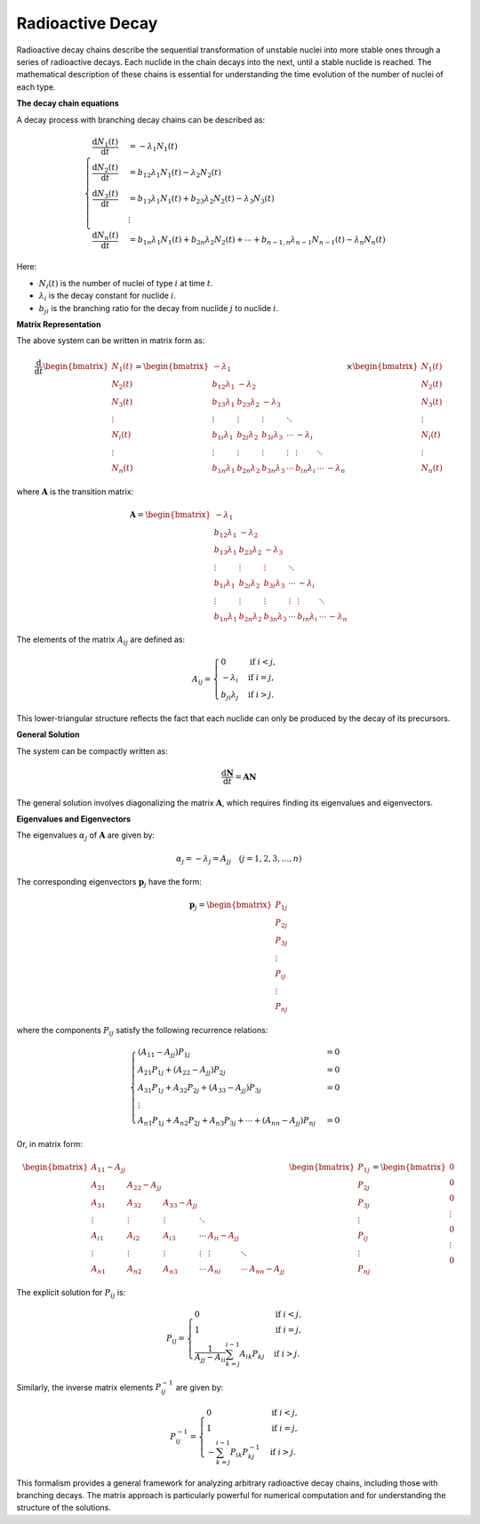 =================
Radioactive Decay
=================

Radioactive decay chains describe the sequential transformation of unstable nuclei into more stable ones through a series of radioactive decays. Each nuclide in the chain decays into the next, until a stable nuclide is reached. The mathematical description of these chains is essential for understanding the time evolution of the number of nuclei of each type.

**The decay chain equations**

A decay process with branching decay chains can be described as:


.. math::
    \begin{cases}
        \frac{\mathrm{d}N_{1}(t)}{\mathrm{d}t} &= -\lambda_{1}N_{1}(t) \\
        \frac{\mathrm{d}N_{2}(t)}{\mathrm{d}t} &= b_{12}\lambda_{1}N_{1}(t) - \lambda_{2}N_{2}(t) \\
        \frac{\mathrm{d}N_{3}(t)}{\mathrm{d}t} &= b_{13}\lambda_{1}N_{1}(t) + b_{23}\lambda_{2}N_{2}(t) - \lambda_{3}N_{3}(t) \\
        &\vdots \\
        \frac{\mathrm{d}N_{n}(t)}{\mathrm{d}t} &= b_{1n}\lambda_{1}N_{1}(t) + b_{2n}\lambda_{2}N_{2}(t) + \cdots + b_{n-1,n}\lambda_{n-1}N_{n-1}(t) - \lambda_{n}N_{n}(t)
    \end{cases}

Here:

- :math:`N_i(t)` is the number of nuclei of type :math:`i` at time :math:`t`.
- :math:`\lambda_i` is the decay constant for nuclide :math:`i`.
- :math:`b_{ji}` is the branching ratio for the decay from nuclide :math:`j` to nuclide :math:`i`.


**Matrix Representation**

The above system can be written in matrix form as:

.. math::
    \frac{\mathrm{d}}{\mathrm{d}t}
        \begin{bmatrix}
            N_{1}(t) \\
            N_{2}(t) \\
            N_{3}(t) \\
            \vdots   \\
            N_{i}(t) \\
            \vdots   \\
            N_{n}(t)
        \end{bmatrix} =
        \begin{bmatrix}
            -\lambda_{1}      &                   &                   &          &                    &        &               \\
            b_{12}\lambda_{1} & -\lambda_{2}      &                   &          &                    &        &               \\
            b_{13}\lambda_{1} & b_{23}\lambda_{2} & -\lambda_{3}      &          &                    &        &               \\
            \vdots            & \vdots            & \vdots            & \ddots   &                    &        &               \\
            b_{1i}\lambda_{1} & b_{2i}\lambda_{2} & b_{3i}\lambda_{3} & \cdots   & -\lambda_{i}       &        &               \\
            \vdots            & \vdots            & \vdots            & \vdots   & \vdots             & \ddots &               \\
            b_{1n}\lambda_{1} & b_{2n}\lambda_{2} & b_{3n}\lambda_{3} & \cdots   &  b_{in}\lambda_{i} & \cdots & -\lambda_{n}
        \end{bmatrix}
        \times
        \begin{bmatrix}
            N_{1}(t) \\
            N_{2}(t) \\
            N_{3}(t) \\
            \vdots   \\
            N_{i}(t) \\
            \vdots   \\
            N_{n}(t)
        \end{bmatrix}


where :math:`\boldsymbol{A}` is the transition matrix:

.. math::
    \boldsymbol{A} = 
    \begin{bmatrix}
        -\lambda_{1}      &                   &                   &          &                    &        &                \\
        b_{12}\lambda_{1} & -\lambda_{2}      &                   &          &                    &        &                \\
        b_{13}\lambda_{1} & b_{23}\lambda_{2} & -\lambda_{3}      &          &                    &        &                \\
        \vdots            & \vdots            & \vdots            & \ddots   &                    &        &                \\
        b_{1i}\lambda_{1} & b_{2i}\lambda_{2} & b_{3i}\lambda_{3} & \cdots   & -\lambda_{i}       &        &                \\
        \vdots            & \vdots            & \vdots            & \vdots   & \vdots             & \ddots &                \\
        b_{1n}\lambda_{1} & b_{2n}\lambda_{2} & b_{3n}\lambda_{3} & \cdots   &  b_{in}\lambda_{i} & \cdots & -\lambda_{n}
    \end{bmatrix}


The elements of the matrix :math:`A_{ij}` are defined as:

.. math::
    A_{ij} =
    \begin{cases} 
        0                 & \text{if } i < j, \\
        -\lambda_{i}      & \text{if } i = j, \\
        b_{ji}\lambda_{j} & \text{if } i > j.
    \end{cases}

This lower-triangular structure reflects the fact that each nuclide can only be produced by the decay of its precursors.

**General Solution**

The system can be compactly written as:

.. math::
    \frac{\mathrm{d}\boldsymbol{N}}{\mathrm{d}t} = \boldsymbol{A} \boldsymbol{N}



The general solution involves diagonalizing the matrix :math:`\boldsymbol{A}`, which requires finding its eigenvalues and eigenvectors.

**Eigenvalues and Eigenvectors**

The eigenvalues :math:`\alpha_j` of :math:`\boldsymbol{A}` are given by:

.. math::
    \alpha_{j} = -\lambda_{j} = A_{jj} \quad(j = 1,2,3,\dots,n)

The corresponding eigenvectors :math:`\boldsymbol{p}_j` have the form:

.. math::
    \boldsymbol{p}_{j} = 
    \begin{bmatrix}
        P_{1j}    \\
        P_{2j}    \\
        P_{3j}    \\
        \vdots   \\
        P_{ij}    \\
        \vdots   \\
        P_{nj}
    \end{bmatrix}

where the components :math:`P_{ij}` satisfy the following recurrence relations:

.. math::
    \begin{cases}
        (A_{11} - A_{jj})P_{1j} &= 0                           \\
        A_{21}P_{1j} + (A_{22} - A_{jj})P_{2j} &= 0        \\
        A_{31}P_{1j} + A_{32}P_{2j} + (A_{33} - A_{jj})P_{3j} &= 0         \\
        \vdots                                           \\
        A_{n1}P_{1j} + A_{n2}P_{2j} + A_{n3}P_{3j} + \cdots + (A_{nn} - A_{jj})P_{nj} &= 0
    \end{cases}


Or, in matrix form:

.. math::
    \begin{bmatrix}
        A_{11} - A_{jj} &                 &                 &              &                 &                    &                                                   \\
        A_{21}          & A_{22} - A_{jj} &                 &              &                        &                    &                     \\
        A_{31}          & A_{32}          & A_{33} - A_{jj} &              &                        &               &                     \\
        \vdots            & \vdots            & \vdots            & \ddots       &                  &                    &        &              \\
        A_{i1}          & A_{i2}          & A_{i3}          & \cdots   & A_{ii} - A_{jj}       &        &               \\
        \vdots            & \vdots            & \vdots            & \vdots       & \vdots            & \ddots             &                \\
        A_{n1} & A_{n2} & A_{n3} & \cdots       &  A_{ni} & \cdots & A_{nn} - A_{jj}
    \end{bmatrix}
    \begin{bmatrix}
        P_{1j}    \\
        P_{2j}    \\
        P_{3j}    \\
        \vdots   \\
        P_{ij}    \\
        \vdots   \\
        P_{nj}
    \end{bmatrix} = 
    \begin{bmatrix}
        0   \\
        0   \\
        0   \\
        \vdots \\
        0    \\
        \vdots  \\
        0
    \end{bmatrix}

The explicit solution for :math:`P_{ij}` is:

.. math::
    P_{ij} =
    \begin{cases} 
        0 & \text{if } i < j, \\
        1 & \text{if } i = j, \\
        \frac{1}{A_{jj} - A_{ii}} \sum_{k=j}^{i-1} A_{ik}P_{kj} & \text{if } i > j.
    \end{cases}


Similarly, the inverse matrix elements :math:`P^{-1}_{ij}` are given by:

.. math::
    P^{-1}_{ij} =
    \begin{cases} 
        0 & \text{if } i < j, \\
        1 & \text{if } i = j, \\
        -\sum_{k=j}^{i-1} P_{ik}P^{-1}_{kj} & \text{if } i > j.
    \end{cases}


This formalism provides a general framework for analyzing arbitrary radioactive decay chains, including those with branching decays. The matrix approach is particularly powerful for numerical computation and for understanding the structure of the solutions.
